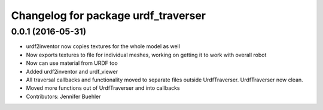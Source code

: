 ^^^^^^^^^^^^^^^^^^^^^^^^^^^^^^^^^^^^
Changelog for package urdf_traverser
^^^^^^^^^^^^^^^^^^^^^^^^^^^^^^^^^^^^

0.0.1 (2016-05-31)
------------------
* urdf2inventor now copies textures for the whole model as well
* Now exports textures to file for individual meshes, working on getting it to work with overall robot
* Now can use material from URDF too
* Added urdf2inventor and urdf_viewer
* All traversal callbacks and functionality moved to separate files outside UrdfTraverser. UrdfTraverser now clean.
* Moved more functions out of UrdfTraverser and into callbacks
* Contributors: Jennifer Buehler
